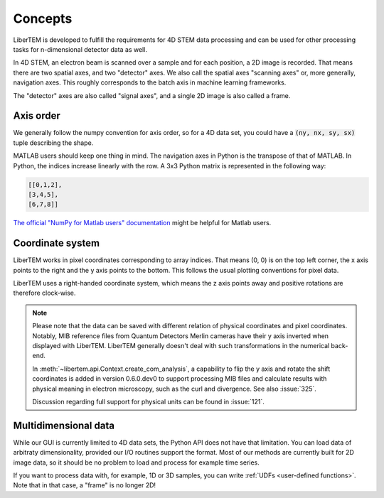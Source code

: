 .. _`concepts`:

Concepts
========

LiberTEM is developed to fulfill the requirements for 4D STEM data processing
and can be used for other processing tasks for n-dimensional detector data as
well.

In 4D STEM, an electron beam is scanned over a sample and for each position,
a 2D image is recorded. That means there are two spatial axes, and two "detector" axes.
We also call the spatial axes "scanning axes" or, more generally, navigation axes. This roughly
corresponds to the batch axis in machine learning frameworks.

The "detector" axes are also called "signal axes", and a single 2D image is also called a frame.

Axis order
----------

We generally follow the numpy convention for axis order, so for a 4D data set,
you could have a :code:`(ny, nx, sy, sx)` tuple describing the shape.

MATLAB users should keep one thing in mind. The navigation axes in Python is the transpose of that of MATLAB. 
In Python, the indices increase linearly with the row. A 3x3 Python matrix is represented in the following way:
 
.. code-block:: python

    [[0,1,2],
    [3,4,5],
    [6,7,8]]
	
`The official "NumPy for Matlab users" documentation`_ might be helpful for Matlab users.

Coordinate system
-----------------

LiberTEM works in pixel coordinates corresponding to array indices. That means
(0, 0) is on the top left corner, the x axis points to the right and the y axis
points to the bottom. This follows the usual plotting conventions for pixel
data.

LiberTEM uses a right-handed coordinate system, which means the z axis points away and positive
rotations are therefore clock-wise.

.. note::
    Please note that the data can be saved with different relation of physical coordinates and
    pixel coordinates. Notably, MIB reference files from Quantum Detectors Merlin cameras have their
    y axis inverted when displayed with LiberTEM. LiberTEM generally
    doesn't deal with such transformations in the numerical back-end.

    In :meth:`~libertem.api.Context.create_com_analysis`, a capability to flip the y axis and rotate
    the shift coordinates is added in version 0.6.0.dev0 to support processing MIB files and
    calculate results with physical meaning in electron microscopy, such as the curl and divergence.
    See also :issue:`325`.

    Discussion regarding full support for physical units can be found in :issue:`121`.

Multidimensional data
---------------------

While our GUI is currently limited to 4D data sets, the Python API does not
have that limitation. You can load data of arbitraty dimensionality, provided our I/O
routines support the format. Most of our methods are currently built for 2D image data,
so it should be no problem to load and process for example time series.

If you want to process data with, for example, 1D or 3D samples, you can write
:ref:`UDFs <user-defined functions>`. Note that in that case, a "frame" is no longer 2D!

.. _The official "NumPy for Matlab users" documentation: https://numpy.org/doc/1.18/user/numpy-for-matlab-users.html#numpy-for-matlab-users
